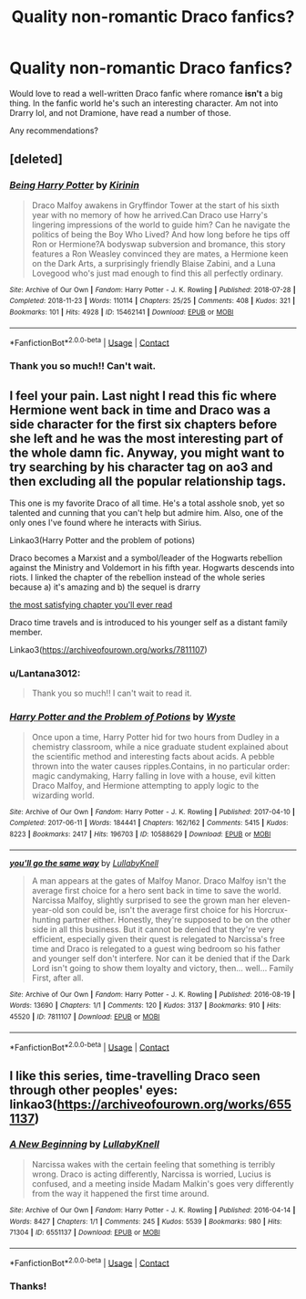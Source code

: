 #+TITLE: Quality non-romantic Draco fanfics?

* Quality non-romantic Draco fanfics?
:PROPERTIES:
:Author: Lantana3012
:Score: 1
:DateUnix: 1606712094.0
:DateShort: 2020-Nov-30
:FlairText: Recommendation
:END:
Would love to read a well-written Draco fanfic where romance *isn't* a big thing. In the fanfic world he's such an interesting character. Am not into Drarry lol, and not Dramione, have read a number of those.

Any recommendations?


** [deleted]
:PROPERTIES:
:Score: 2
:DateUnix: 1606729039.0
:DateShort: 2020-Nov-30
:END:

*** [[https://archiveofourown.org/works/15462141][*/Being Harry Potter/*]] by [[https://www.archiveofourown.org/users/Kirinin/pseuds/Kirinin][/Kirinin/]]

#+begin_quote
  Draco Malfoy awakens in Gryffindor Tower at the start of his sixth year with no memory of how he arrived.Can Draco use Harry's lingering impressions of the world to guide him? Can he navigate the politics of being the Boy Who Lived? And how long before he tips off Ron or Hermione?A bodyswap subversion and bromance, this story features a Ron Weasley convinced they are mates, a Hermione keen on the Dark Arts, a surprisingly friendly Blaise Zabini, and a Luna Lovegood who's just mad enough to find this all perfectly ordinary.
#+end_quote

^{/Site/:} ^{Archive} ^{of} ^{Our} ^{Own} ^{*|*} ^{/Fandom/:} ^{Harry} ^{Potter} ^{-} ^{J.} ^{K.} ^{Rowling} ^{*|*} ^{/Published/:} ^{2018-07-28} ^{*|*} ^{/Completed/:} ^{2018-11-23} ^{*|*} ^{/Words/:} ^{110114} ^{*|*} ^{/Chapters/:} ^{25/25} ^{*|*} ^{/Comments/:} ^{408} ^{*|*} ^{/Kudos/:} ^{321} ^{*|*} ^{/Bookmarks/:} ^{101} ^{*|*} ^{/Hits/:} ^{4928} ^{*|*} ^{/ID/:} ^{15462141} ^{*|*} ^{/Download/:} ^{[[https://archiveofourown.org/downloads/15462141/Being%20Harry%20Potter.epub?updated_at=1605893826][EPUB]]} ^{or} ^{[[https://archiveofourown.org/downloads/15462141/Being%20Harry%20Potter.mobi?updated_at=1605893826][MOBI]]}

--------------

*FanfictionBot*^{2.0.0-beta} | [[https://github.com/FanfictionBot/reddit-ffn-bot/wiki/Usage][Usage]] | [[https://www.reddit.com/message/compose?to=tusing][Contact]]
:PROPERTIES:
:Author: FanfictionBot
:Score: 2
:DateUnix: 1606729064.0
:DateShort: 2020-Nov-30
:END:


*** Thank you so much!! Can't wait.
:PROPERTIES:
:Author: Lantana3012
:Score: 1
:DateUnix: 1606745127.0
:DateShort: 2020-Nov-30
:END:


** I feel your pain. Last night I read this fic where Hermione went back in time and Draco was a side character for the first six chapters before she left and he was the most interesting part of the whole damn fic. Anyway, you might want to try searching by his character tag on ao3 and then excluding all the popular relationship tags.

This one is my favorite Draco of all time. He's a total asshole snob, yet so talented and cunning that you can't help but admire him. Also, one of the only ones I've found where he interacts with Sirius.

Linkao3(Harry Potter and the problem of potions)

Draco becomes a Marxist and a symbol/leader of the Hogwarts rebellion against the Ministry and Voldemort in his fifth year. Hogwarts descends into riots. I linked the chapter of the rebellion instead of the whole series because a) it's amazing and b) the sequel is drarry

[[https://archiveofourown.org/works/9476138/chapters/22352399#workskin][the most satisfying chapter you'll ever read]]

Draco time travels and is introduced to his younger self as a distant family member.

Linkao3([[https://archiveofourown.org/works/7811107]])
:PROPERTIES:
:Author: darlingnicky
:Score: 2
:DateUnix: 1606732063.0
:DateShort: 2020-Nov-30
:END:

*** u/Lantana3012:
#+begin_quote
  Thank you so much!! I can't wait to read it.
#+end_quote
:PROPERTIES:
:Author: Lantana3012
:Score: 2
:DateUnix: 1606745113.0
:DateShort: 2020-Nov-30
:END:


*** [[https://archiveofourown.org/works/10588629][*/Harry Potter and the Problem of Potions/*]] by [[https://www.archiveofourown.org/users/Wyste/pseuds/Wyste][/Wyste/]]

#+begin_quote
  Once upon a time, Harry Potter hid for two hours from Dudley in a chemistry classroom, while a nice graduate student explained about the scientific method and interesting facts about acids. A pebble thrown into the water causes ripples.Contains, in no particular order: magic candymaking, Harry falling in love with a house, evil kitten Draco Malfoy, and Hermione attempting to apply logic to the wizarding world.
#+end_quote

^{/Site/:} ^{Archive} ^{of} ^{Our} ^{Own} ^{*|*} ^{/Fandom/:} ^{Harry} ^{Potter} ^{-} ^{J.} ^{K.} ^{Rowling} ^{*|*} ^{/Published/:} ^{2017-04-10} ^{*|*} ^{/Completed/:} ^{2017-06-11} ^{*|*} ^{/Words/:} ^{184441} ^{*|*} ^{/Chapters/:} ^{162/162} ^{*|*} ^{/Comments/:} ^{5415} ^{*|*} ^{/Kudos/:} ^{8223} ^{*|*} ^{/Bookmarks/:} ^{2417} ^{*|*} ^{/Hits/:} ^{196703} ^{*|*} ^{/ID/:} ^{10588629} ^{*|*} ^{/Download/:} ^{[[https://archiveofourown.org/downloads/10588629/Harry%20Potter%20and%20the.epub?updated_at=1605615445][EPUB]]} ^{or} ^{[[https://archiveofourown.org/downloads/10588629/Harry%20Potter%20and%20the.mobi?updated_at=1605615445][MOBI]]}

--------------

[[https://archiveofourown.org/works/7811107][*/you'll go the same way/*]] by [[https://www.archiveofourown.org/users/LullabyKnell/pseuds/LullabyKnell][/LullabyKnell/]]

#+begin_quote
  A man appears at the gates of Malfoy Manor.  Draco Malfoy isn't the average first choice for a hero sent back in time to save the world. Narcissa Malfoy, slightly surprised to see the grown man her eleven-year-old son could be, isn't the average first choice for his Horcrux-hunting partner either. Honestly, they're supposed to be on the other side in all this business. But it cannot be denied that they're very efficient, especially given their quest is relegated to Narcissa's free time and Draco is relegated to a guest wing bedroom so his father and younger self don't interfere. Nor can it be denied that if the Dark Lord isn't going to show them loyalty and victory, then... well... Family First, after all.
#+end_quote

^{/Site/:} ^{Archive} ^{of} ^{Our} ^{Own} ^{*|*} ^{/Fandom/:} ^{Harry} ^{Potter} ^{-} ^{J.} ^{K.} ^{Rowling} ^{*|*} ^{/Published/:} ^{2016-08-19} ^{*|*} ^{/Words/:} ^{13690} ^{*|*} ^{/Chapters/:} ^{1/1} ^{*|*} ^{/Comments/:} ^{120} ^{*|*} ^{/Kudos/:} ^{3137} ^{*|*} ^{/Bookmarks/:} ^{910} ^{*|*} ^{/Hits/:} ^{45520} ^{*|*} ^{/ID/:} ^{7811107} ^{*|*} ^{/Download/:} ^{[[https://archiveofourown.org/downloads/7811107/youll%20go%20the%20same%20way.epub?updated_at=1573175519][EPUB]]} ^{or} ^{[[https://archiveofourown.org/downloads/7811107/youll%20go%20the%20same%20way.mobi?updated_at=1573175519][MOBI]]}

--------------

*FanfictionBot*^{2.0.0-beta} | [[https://github.com/FanfictionBot/reddit-ffn-bot/wiki/Usage][Usage]] | [[https://www.reddit.com/message/compose?to=tusing][Contact]]
:PROPERTIES:
:Author: FanfictionBot
:Score: 1
:DateUnix: 1606732088.0
:DateShort: 2020-Nov-30
:END:


** I like this series, time-travelling Draco seen through other peoples' eyes: linkao3([[https://archiveofourown.org/works/6551137]])
:PROPERTIES:
:Author: davidwelch158
:Score: 1
:DateUnix: 1606750732.0
:DateShort: 2020-Nov-30
:END:

*** [[https://archiveofourown.org/works/6551137][*/A New Beginning/*]] by [[https://www.archiveofourown.org/users/LullabyKnell/pseuds/LullabyKnell][/LullabyKnell/]]

#+begin_quote
  Narcissa wakes with the certain feeling that something is terribly wrong. Draco is acting differently, Narcissa is worried, Lucius is confused, and a meeting inside Madam Malkin's goes very differently from the way it happened the first time around.
#+end_quote

^{/Site/:} ^{Archive} ^{of} ^{Our} ^{Own} ^{*|*} ^{/Fandom/:} ^{Harry} ^{Potter} ^{-} ^{J.} ^{K.} ^{Rowling} ^{*|*} ^{/Published/:} ^{2016-04-14} ^{*|*} ^{/Words/:} ^{8427} ^{*|*} ^{/Chapters/:} ^{1/1} ^{*|*} ^{/Comments/:} ^{245} ^{*|*} ^{/Kudos/:} ^{5539} ^{*|*} ^{/Bookmarks/:} ^{980} ^{*|*} ^{/Hits/:} ^{71304} ^{*|*} ^{/ID/:} ^{6551137} ^{*|*} ^{/Download/:} ^{[[https://archiveofourown.org/downloads/6551137/A%20New%20Beginning.epub?updated_at=1598407455][EPUB]]} ^{or} ^{[[https://archiveofourown.org/downloads/6551137/A%20New%20Beginning.mobi?updated_at=1598407455][MOBI]]}

--------------

*FanfictionBot*^{2.0.0-beta} | [[https://github.com/FanfictionBot/reddit-ffn-bot/wiki/Usage][Usage]] | [[https://www.reddit.com/message/compose?to=tusing][Contact]]
:PROPERTIES:
:Author: FanfictionBot
:Score: 1
:DateUnix: 1606750751.0
:DateShort: 2020-Nov-30
:END:


*** Thanks!
:PROPERTIES:
:Author: Lantana3012
:Score: 1
:DateUnix: 1606752003.0
:DateShort: 2020-Nov-30
:END:
